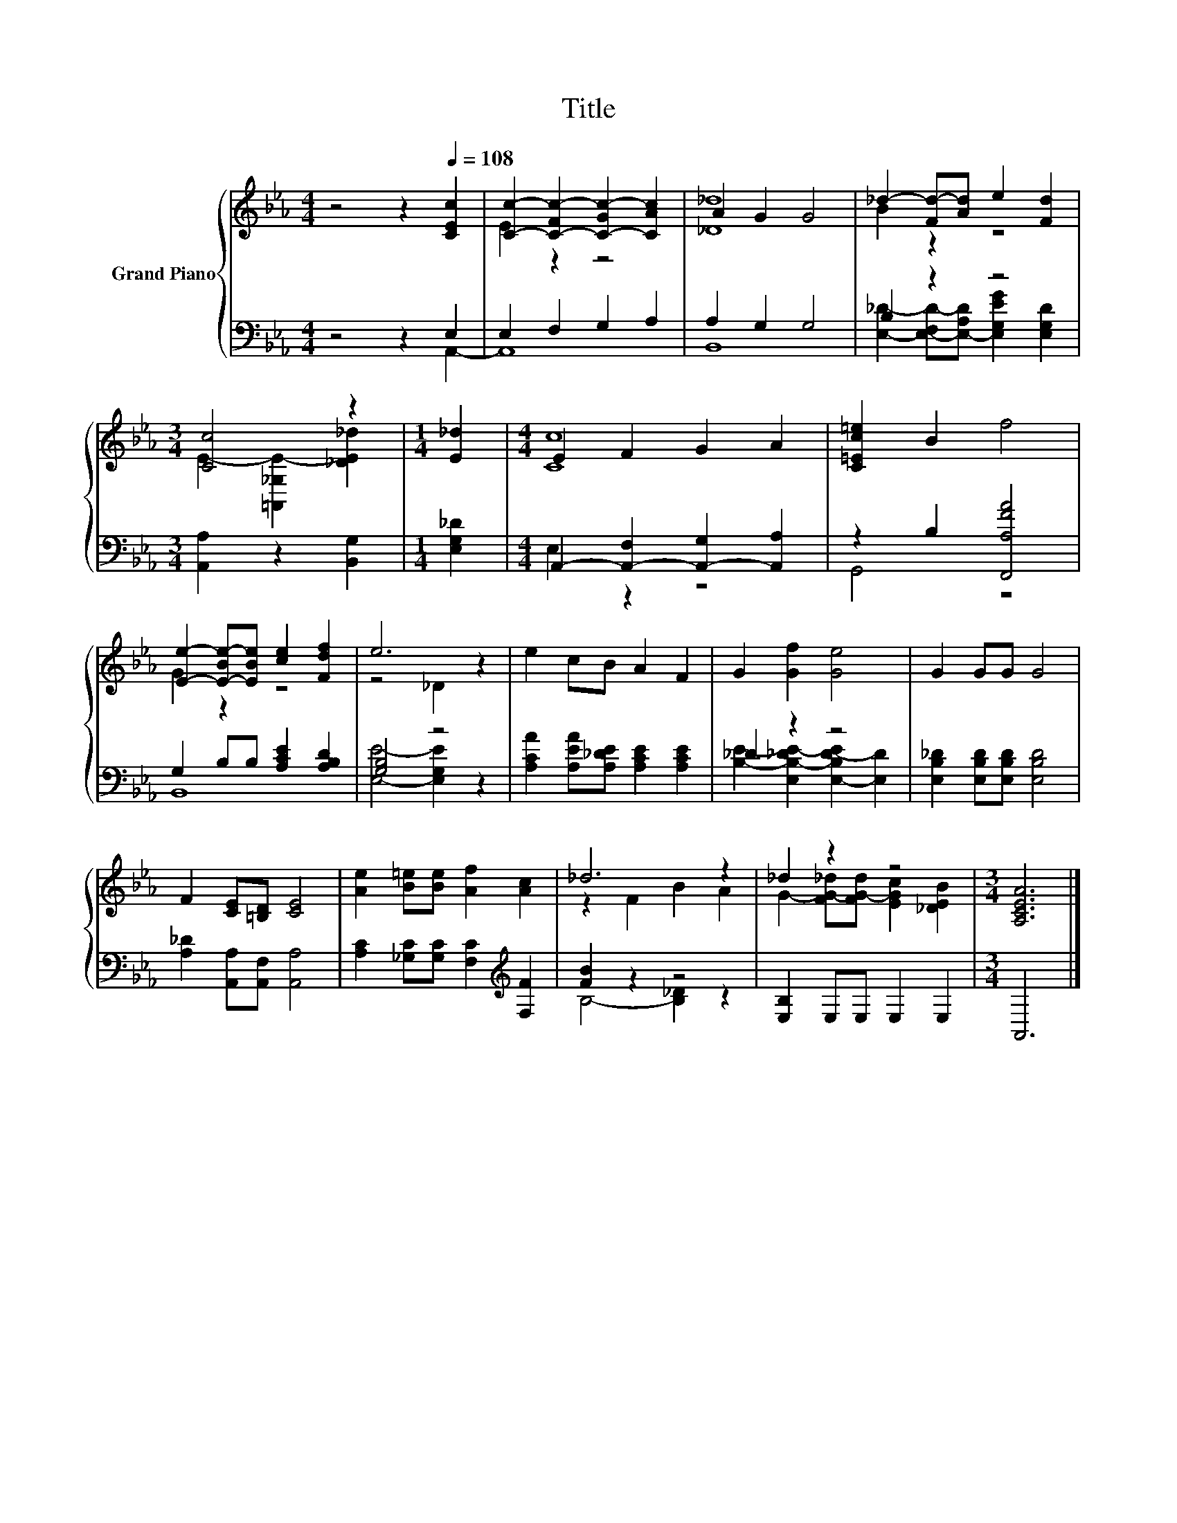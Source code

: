 X:1
T:Title
%%score { ( 1 4 ) | ( 2 3 ) }
L:1/8
M:4/4
K:Eb
V:1 treble nm="Grand Piano"
V:4 treble 
V:2 bass 
V:3 bass 
V:1
 z4 z2[Q:1/4=108] [CEc]2 | [Cc]2- [C-Fc-]2 [C-Gc-]2 [CAc]2 | A2 G2 G4 | _d2- [Fd-][Ad] e2 [Fd]2 | %4
[M:3/4] [Cc]4 z2 |[M:1/4] [E_d]2 |[M:4/4] E2 F2 G2 A2 | [C=Ec=e]2 B2 f4 | %8
 [Ee]2- [E-Be-][EBe] [ce]2 [Fdf]2 | e6 z2 | e2 cB A2 F2 | G2 [Gf]2 [Ge]4 | G2 GG G4 | %13
 F2 [CE][=B,D] [CE]4 | [Ae]2 [B=e][Be] [Af]2 [Ac]2 | _d6 z2 | _d2 z2 z4 |[M:3/4] [A,CEA]6 |] %18
V:2
 z4 z2 E,2 | E,2 F,2 G,2 A,2 | A,2 G,2 G,4 | B,2 z2 z4 |[M:3/4] [A,,A,]2 z2 [B,,G,]2 | %5
[M:1/4] [E,G,_D]2 |[M:4/4] A,,2- [A,,-F,]2 [A,,-G,]2 [A,,A,]2 | z2 B,2 [F,,A,FA]4 | %8
 G,2 B,B, [A,CE]2 [A,B,D]2 | [G,B,]4 z4 | [A,CA]2 [A,EA][A,_DE] [A,CE]2 [A,CE]2 | _D2 z2 z4 | %12
 [E,B,_D]2 [E,B,D][E,B,D] [E,B,D]4 | [A,_D]2 [A,,A,][A,,F,] [A,,A,]4 | %14
 [A,C]2 [_G,C][G,C] [F,C]2[K:treble] [F,F]2 | [FB]2 z2 z4 | [E,B,]2 E,E, E,2 E,2 |[M:3/4] A,,6 |] %18
V:3
 z4 z2 A,,2- | A,,8 | B,,8 | [E,_D]2- [E,-F,D-][E,-A,D] [E,G,EG]2 [E,G,D]2 |[M:3/4] x6 | %5
[M:1/4] x2 |[M:4/4] E,2 z2 z4 | G,,4 z4 | B,,8 | [E,E]4- [E,G,E]2 z2 | x8 | %11
 [B,E]2- [E,B,-_DE-]2 [E,-B,D-E]2 [E,D]2 | x8 | x8 | x6[K:treble] x2 | B,4- [B,_D]2 z2 | x8 | %17
[M:3/4] x6 |] %18
V:4
 x8 | E2 z2 z4 | [_D_d]8 | B2 z2 z4 |[M:3/4] E2- [=A,,_G,E-]2 [_DE_d]2 |[M:1/4] x2 |[M:4/4] [Cc]8 | %7
 x8 | G2 z2 z4 | z4 _D2 z2 | x8 | x8 | x8 | x8 | x8 | z2 F2 B2 A2 | %16
 G2- [FG-_d][FG-d] [EGc]2 [_DEB]2 |[M:3/4] x6 |] %18

